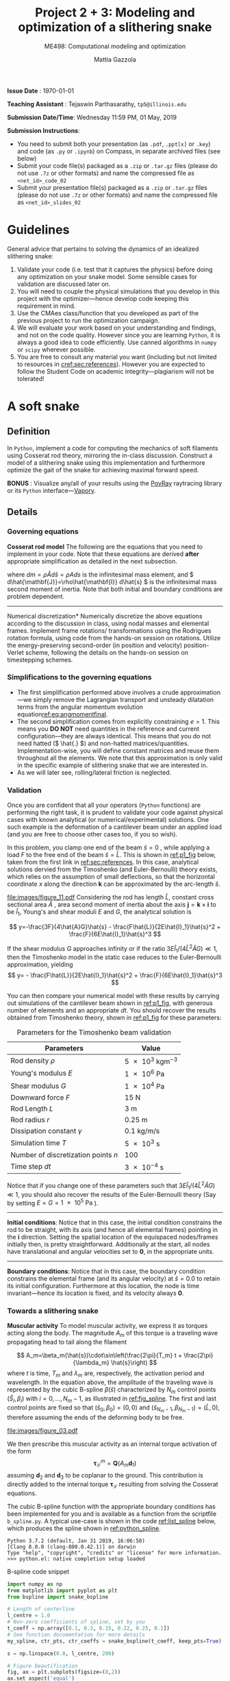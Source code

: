 #+TITLE: Project 2 + 3: Modeling and optimization of a slithering snake
#+SUBTITLE: ME498: Computational modeling and optimization
#+AUTHOR: Mattia Gazzola
#+OPTIONS:   H:3 num:t toc:nil date:nil ::t |:t ^:{} -:t f:t *:t <:t
#+LATEX_HEADER: \usepackage{cleveref}

*Issue Date* : \today

*Teaching Assistant* : Tejaswin Parthasarathy, ~tp5@illinois.edu~

*Submission Date/Time*: Wednesday 11:59 PM, 01 May, 2019

*Submission Instructions*:
 - You need to submit both your presentation (as ~.pdf~, ~.ppt[x]~ or ~.key~) and code
   (as ~.py~ or ~.ipynb~) on Compass, in separate archived files (see below)
 - Submit your code file(s) packaged as a ~.zip~ or ~.tar.gz~ files (please do not use
   ~.7z~ or other formats) and name the compressed file as ~<net_id>_code_02~
 - Submit your presentation file(s) packaged as a ~.zip~ or ~.tar.gz~ files (please do not use
   ~.7z~ or other formats) and name the compressed file as ~<net_id>_slides_02~

\newpage

* Guidelines
  General advice that pertains to solving the dynamics of an idealized
  slithering snake:
  1. Validate your code (i.e. test that it captures the physics) before doing
     any optimization on your snake model. Some sensible cases for validation are
     discussed later on.
  2. You will need to couple the physical simulations that you develop in this
     project with the optimizer---hence develop code keeping this requirement in mind.
  3. Use the CMAes class/function that you developed as part of the previous
	 project to run the optimization campaign.
  4. We will evaluate your work based on your understanding and findings, and
	 not on the code quality. However since you are learning ~Python~, it is
	 always a good idea to code efficiently. Use canned algorithms in ~numpy~ or
	 ~scipy~ wherever possible.
  5. You are free to consult any material you want (including but not limited to
	 resources in [[cref:sec:references]]). However you are expected to follow the
	 Student Code on academic integrity---plagiarism will not be tolerated!

* A soft snake
** Definition
   In ~Python~, implement a code for computing the mechanics of soft filaments
   using Cosserat rod theory, mirroring the in-class discussion. Construct a
   model of a slithering snake using this implementation and furthermore
   optimize the gait of the snake for achieving maximal forward speed.

   *BONUS* : Visualize any/all of your results using the [[http://www.povray.org/][PovRay]] raytracing
   library or its ~Python~ interface---[[https://github.com/Zulko/vapory][Vapory]].
** Details
*** Governing equations
	*Cosserat rod model*
	 The following are the equations that you need to implement in your code.
	 Note that these equations are derived *after* appropriate simplification as
	 detailed in the next subsection.
	 #+begin_export latex
	 \begin{eqnarray}
	 \frac{\partial \mathbf{r}}{\partial t} &=& \mathbf{v}\label{eq:velfinal} \\
	 \frac{\partial \mathbf{d}_j}{\partial t} &=& (\mathbf{Q}^T\boldsymbol{\omega}_{\mathcal{L}}) \times \mathbf{d}_j,~~~~~j=1,2,3\label{eq:framefinal}\\
	 dm \cdot \frac{\partial^2 \mathbf{r}}{\partial t ^2} &=& \underbrace{\frac{\partial}{\partial \hat{s}} \left(\frac{\mathbf{Q}^T\hat{\mathbf{S}}\boldsymbol{\sigma}_{\mathcal{L}}}{1}\right)d\hat{s}}_{\text{{shear/stretch} internal force}} +\underbrace{\mathbf{F}\label{eq:linmomentfinal}}_{\text{ext. force}}\\
	 \frac{d\hat{\mathbf{J}}}{e} \cdot \frac{\partial \boldsymbol{\omega}_{\mathcal{L}}}{\partial t} &=& \underbrace{\frac{\partial}{\partial \hat{s}}\left(\frac{\hat{\mathbf{B}}\hat{\boldsymbol{\kappa}}_{\mathcal{L}}}{1^3}\right)d\hat{s} + \frac{\hat{\boldsymbol{\kappa}}_{\mathcal{L}}\times\hat{\mathbf{B}}\hat{\boldsymbol{\kappa}}_{\mathcal{L}}}{1^3}d\hat{s}}_{\text{{bend/twist} internal couple}}~~~+ \underbrace{\left(\mathbf{Q}\mathbf{t}\times\hat{\mathbf{S}}\boldsymbol{\sigma}_{\mathcal{L}}\right)d\hat{s}}_{\text{{shear/stretch} internal couple}}\nonumber\\
	 &&+ \underbrace{\mathbf{C}_{\mathcal{L}}}_{\text{ext. couple}},\label{eq:angmomentfinal}
	 \end{eqnarray}
	 #+end_export
     where \( dm=\rho \hat{A} d\hat{s}=\rho A ds \) is the infinitesimal mass
     element, and \( d\hat{\mathbf{J}}=\rho\hat{\mathbf{I}} d\hat{s} \) is the
     infinitesimal mass second moment of inertia. Note that both
     initial and boundary conditions are problem dependent.

	 #+ATTR_LATEX: :width 1\textwidth :thickness 0.01pt
	 -----

	 \noindent *Numerical discretization*
	 Numerically discretize the above equations according to the discussion in
	 class, using nodal masses and elemental frames. Implement frame rotations/
	 transformations using the Rodrigues rotation formula, using code from the
	 hands-on session on rotations. Utilize the energy-preserving second-order
	 (in position and velocity) position-Verlet scheme, following the details on
	 the hands-on session on timestepping schemes.

*** Simplifications to the governing equations
	- The first simplification performed above involves a crude
      approximation---we simply remove the Lagrangian transport and unsteady
      dilatation terms from the angular momentum evolution equation[[ref:eq:angmomentfinal]].
	- The second simplification comes from explicitly constraining \( e = 1\).
      This means you *DO NOT* need quantities in the reference and current
      configuration---they are always identical. This means that you do not
      need hatted (\( \hat{.} \)) and non-hatted matrices/quantities.
      Implementation-wise, you will define constant matrices and reuse them
      throughout all the elements. We note that this approximation is only
      valid in the specific example of slithering snake that we are interested in.
	- As we will later see, rolling/lateral friction is neglected.
*** Validation
	Once you are confident that all your operators (~Python~  functions) are
	performing the right task, it is prudent to validate your code against
	physical cases with known analytical (or numerical/experimental) solutions.
	One such example is the deformation of a cantilever beam under an applied
	load (and you are free to choose other cases too, if you so wish).

	In this problem, you clamp one end of the beam $\hat{s}=0$ , while applying a load \( F
 	\) to the free end of the beam $\hat{s}=\hat{L}$. This is shown in [[ref:p1_fig]] below, taken
 	from the first link in [[ref:sec:references]]. In this case, analytical solutions dervied from the Timoshenko (and
 	Euler-Bernoulli) theory exists, which relies on the assumption of small
 	deflections, so that the horizontal coordinate $x$ along the direction
 	$\mathbf{k}$ can be approximated by the arc-length $\hat{s}$.

    #+NAME: p1_fig
	#+CAPTION: Validation---Deformation of a cantilever beam
	#+ATTR_LATEX: :width 0.9\textwidth
	[[file:images/figure_11.pdf]]
	Considering the rod has length
 	$\hat{L}$, constant cross sectional area $\hat{A}$ , area second moment of
 	inertia about the axis $\mathbf{j}=\mathbf{k}\times\mathbf{i}$ to be
 	$\hat{I}_1$, Young's and shear moduli $E$ and $G$, the analytical solution is

	\[ y=-\frac{3F}{4\hat{A}G}\hat{s} -
	\frac{F\hat{L}}{2E\hat{I}_1}\hat{s}^2 + \frac{F}{6E\hat{I}_1}\hat{s}^3 \]

	If the shear modulus $G$ approaches infinity or if the ratio
	$3E\hat{I}_1/(4\hat{L}^2\hat{A}G)\ll 1$, then the Timoshenko model in the
	static case reduces to the Euler-Bernoulli approximation, yielding
	\[ y= - \frac{F\hat{L}}{2E\hat{I}_1}\hat{s}^2 +
	\frac{F}{6E\hat{I}_1}\hat{s}^3 \]

	You can then compare your numerical model with these results by carrying out
	simulations of the cantilever beam shown in [[ref:p1_fig]], with generous number
	of elements and an appropriate \( dt \). You should recover the results
	obtained from Timoshenko theory, shown in [[ref:p1_fig]] for these parameters:

	#+CAPTION: Parameters for the Timoshenko beam validation
	#+NAME: timoshenko_params
	| Parameters                              | Value                               |
	|-----------------------------------------+-------------------------------------|
	| Rod density \(\rho\)                    | \( \SI{5e3}{\kg \m^{-3}}\)          |
	| Young's modulus \( E \)                 | \( \SI{1e6}{\Pa} \)                 |
	| Shear modulus \( G\)                    | \( \SI{1e4}{\Pa} \)                 |
	| Downward force \( F \)                  | \( \SI{15}{\N}     \)               |
	| Rod Length \( L \)                      | \( \SI{3}{\m}     \)                |
	| Rod radius \( r \)                      | \( \SI{0.25}{\m}     \)             |
	| Dissipation constant \( \gamma \)       | \( \SI{0.1}{\kg\per\m\per\second}\) |
	| Simulation time \( T \)                 | \( \SI{5e3}{\second}\)              |
	| Number of discretization points \( n \) | 100                                 |
	| Time step \( dt \)                      | \( \SI{3e-4}{\second}\)             |
	|-----------------------------------------+-------------------------------------|

	Notice that if you change one of these parameters such that \(
	3E\hat{I}_1/(4\hat{L}^2\hat{A}G)\ll 1 \), you should also recover the
	results of the Euler-Bernoulli theory (Say by setting \( E = G = \SI{1e5}{\Pa}
	\) ).

	#+ATTR_LATEX: :width 1\textwidth :thickness 0.01pt
	-----
 	*Initial conditions*: Notice that in this case, the initial
 	condition constrains the rod to be straight, with its axis (and hence all
 	elemental frames) pointing in the \(\mathbf{i} \) direction. Setting the spatial location
 	of the equispaced nodes/frames initially then, is pretty straightforward. Additionally at the
 	start, all nodes have translational and angular velocities set to \( \mathbf{0} \), in the
 	appropriate units.

	#+ATTR_LATEX: :width 1\textwidth :thickness 0.01pt
	-----
 	*Boundary conditions*: Notice that in this case, the boundary
 	condition constrains the elemental frame (and its angular velocity) at \(
 	\hat{s} = 0.0\) to retain its initial configuration. Furthermore at this
 	location, the node is time invariant---hence its location is fixed, and its
 	velocity always \( \mathbf{0} \).
*** Towards a slithering snake
	*Muscular activity* To model muscular activity, we express it as torques
     acting along the body. The magnitude $A_m$ of this torque is a traveling
     wave propagating head to tail along the filament

	\[ A_m=\beta_m(\hat{s})\cdot\sin\left(\frac{2\pi}{T_m} t +
											\frac{2\pi}{\lambda_m}
											\hat{s}\right) \]
	where $t$ is time, $T_m$ and $\lambda_m$ are,
	respectively, the activation period and wavelength. In the equation above,
	the amplitude of the traveling wave is represented by the cubic B-spline \(
	\beta(\hat{s}) \) characterized by \( N_m \) control points \(
	(\hat{S}_i,\beta_i) \) with \( i=0,\dots,N_m-1 \), as illustrated in
	[[ref:fig_spline]]. The first and last control points are fixed so that $(\hat{s}_0,\beta_0)=(0,0)$
	and $(\hat{s}_{N_m-1},\beta_{N_m-1})=(\hat{L},0)$, therefore assuming the
	ends of the deforming body to be free.

    #+NAME: fig_spline
	#+CAPTION: B-spline parametrization for modeling muscular activity using torques. We exhibit the case with \( N_m = 8\) here.
	#+ATTR_LATEX: :width 0.9\textwidth
	[[file:images/figure_03.pdf]]

	We then prescribe this muscular activity as an internal torque activation of
	the form
	\[ \boldsymbol{\tau}^m_{\mathcal{L}} = \mathbf{Q}(A_m\mathbf{d}_1) \]
	assuming $\mathbf{d}_2$ and $\mathbf{d}_3$ to be coplanar to the ground.
	This contribution is directly added to the internal torque
	$\boldsymbol{\tau}_{\mathcal{L}}$ resulting from solving the Cosserat equations.

	The cubic B-spline function with the appropriate boundary conditions has
	been implemented for you and is available as a function from the scriptfile
	~b_spline.py~. A typical use-case is shown in the code [[ref:list_spline]]
	below, which produces the spline shown in [[ref:python_spline]].


	#+NAME: setup_bloc
	#+begin_src python :results output :exports none :session doc_style
	  from matplotlib import pyplot as plt
	  import seaborn as sns

	  ## Set rc parameters
	  sns.set_style(
		  "ticks", {
			  "axes.facecolor": "1.0",
			  'axes.linewidth': 10.0,
			  'axes.edgecolor': 'k',
			  'axes.axisbelow': True,
			  'axes.grid': True,
			  'axes.spines.right': True,
			  'axes.spines.top': True,
			  'grid.color': [0.8, 0.8, 0.8],
			  'grid.linestyle': '--',
			  'xtick.color': 'k',
			  'xtick.direction': u'in',
			  'xtick.major.size': 10.0,
			  'xtick.minor.size': 6.0,
			  'ytick.color': 'k',
			  'ytick.direction': u'in',
			  'ytick.major.size': 10.0,
			  'ytick.minor.size': 6.0
		  })
	  sns.set_context("paper", rc={"figure.figsize": (10, 5)})

	  plt.rcParams['text.usetex'] = 'True'
	  # plt.rcParams['font.serif'] = 'Palatino'
	  plt.rcParams['font.size'] = 16
	  plt.rcParams['axes.labelsize'] = 12
	  plt.rcParams['axes.labelweight'] = 'bold'
	  plt.rcParams['axes.titlesize'] = 16
	  plt.rcParams['xtick.labelsize'] = 12
	  plt.rcParams['ytick.labelsize'] = 12
	  plt.tight_layout(pad=0.5)
	#+end_src

	#+RESULTS: setup_bloc
	: Python 3.7.2 (default, Jan 31 2019, 16:06:50)
	: [Clang 8.0.0 (clang-800.0.42.1)] on darwin
	: Type "help", "copyright", "credits" or "license" for more information.
	: >>> python.el: native completion setup loaded

	#+NAME: list_spline
	#+CAPTION: B-spline code snippet
	#+ATTR_LATEX: :options fontsize=\scriptsize
	#+begin_src python :results file :exports both :eval never-export :session doc_style
	  import numpy as np
	  from matplotlib import pyplot as plt
	  from bspline import snake_bspline

	  # Length of centerline
	  l_centre = 1.0
	  # Non-zero coefficients of spline, set by you
	  t_coeff = np.array([0.1, 0.3, 0.15, 0.22, 0.25, 0.1])
	  # See function documentation for more details
	  my_spline, ctr_pts, ctr_coeffs = snake_bspline(t_coeff, keep_pts=True)

	  s = np.linspace(0.0, l_centre, 200)

	  # Figure beautification
	  fig, ax = plt.subplots(figsize=(8,2))
	  ax.set_aspect('equal')
	  ax.set_xlim(0.0, 1.0)
	  ax.set_ylim(0.0, 0.4)
	  ax.set_xlabel(r'$\hat{s}$')
	  ax.set_ylabel(r'$\beta_m(\hat{s})$')

	  # Plot the spline along as function of centerline
	  ax.plot(s, my_spline(s))

	  # Plot the control points of the spline too
	  ax.plot(ctr_pts, ctr_coeffs, 'kx')

	  # Export
	  FILE_NAME = 'images/snake_spline.pdf'
	  fig.savefig(FILE_NAME, bbox_inches='tight')
	  FILE_NAME
	#+end_src

	#+CAPTION: The spline generated by the script ~b_spline.py~
	#+NAME: python_spline
	#+ATTR_LATEX: :width 1.0\textwidth
	#+RESULTS: list_spline
	[[file:images/snake_spline.pdf]]

	#+ATTR_LATEX: :width 1\textwidth :thickness 0.01pt
	-----
	*Contact with the wall*: The wall (or ground) contact is modeled as an external
	response force experienced by the rod $\mathbf{F}^w_{\perp}$ that balances
	the sum of all forces $\mathbf{F}_{\perp}$ that push the rod against the
	wall, and is complemented by other two components which help prevent
	possible interpenetration due to numerical errors. The interpenetration
	distance $\epsilon$ triggers a normal elastic response proportional to the
	stiffness of the wall \( k_{w}\), while a dissipative term related to the
	normal velocity component of the filament with respect to the wall accounts
	for a damping force proportional to $\gamma_w$, so that the overall wall
	response is
	\[ \mathbf{F}^w_{\perp}= H(\epsilon)\cdot(-\mathbf{F}_{\perp} +
	k_w\epsilon-\gamma_w\mathbf{v}\cdot
	\mathbf{u}^w_{\perp})\mathbf{u}^w_{\perp} \]
	where $H(\epsilon)$ denotes the Heaviside function and ensures that a wall
	force is produced only in case of contact ($\epsilon\ge0$). Here
	$\mathbf{u}^w_{\perp}$ is the boundary outward normal (evaluated at the
	contact point, that is the contact location for which the normal passes
	through the center of mass of the element), and $k_w$ and $\gamma_w$ are,
	respectively, the wall stiffness and dissipation coefficients.

	Once wall contact is modeled, you can run some test cases to see
	whether it works. As the response is linear, when \( \epsilon > 0\),
	consider running the following three cases while recording the force on the
	cylinder:
    - A rod with nodal mass \( dm \) resting horizontally on the ground (which
      is also at rest), when
      uniform gravity \( g = \SI{9.81}{\m\per\s^2} \) acts in the vertical
      direction (i.e, in the wall normal direction). In
      this case, the wall force should equal the force due to gravity for static
      equilibrium, i.e. \( \mathbf{F}^w_{\perp}= \)
	- Now turn gravity off in the scenario above, but initialize the rod such
      that it has some interpenetration \( \epsilon \) with the ground (once
      again, in the wall normal direction). If the
      wall stiffness is \( k_w \), then the instantaneous wall response should
      record in your solver as \( k_w \epsilon \).
	- To check the damping force, we envision two cases shown below. In both
      cases gravity is turned off:
	  + The rod lies on the ground similar to the first case, but it now has a
        uniform velocity \( v \) in the ground coplanar direction (say
        horizontal). In this case, the wall response should record zero (or
        values close to zero).
	  + If however, the uniform velocity \(v\) now acts in the wall normal
        direction and tries to penetrate the rod into the ground, then the
        instantaneous wall normal response should read \( \gamma_w v \) (or
        values close to the same, accounting for interpenetration \( \epsilon\) ).

	#+ATTR_LATEX: :width 1\textwidth :thickness 0.01pt
	-----
	*Anisotropic friction*: The modeling of friction should closely follow
	the in-class discussions. Once the isotropic friction law is setup using
	the Amonton--Coloumb law, anisotropy can be included by changing the
	friction coefficients based on the direction of locomotion.
    For this project, you can *neglect* lateral/rolling friction.
	# The line above is only in the new version

*** The slithering snake
	With all the components in place, we can assemble them together to model a
	snake. For this case, the muscular activity
	is modeled as an internal torque, calculated as a parametrized B-spline, as mentioned
	before. We first discuss initial and boundary conditions:

# For ease of implementation, we will discuss two benchmark cases
# 	pertaining to a snake, to test the harmonious integration of rod
# 	mechanics, muscular activity, wall contact, isotropic and anisotropic
# 	friction. For both these cases, the muscular activity
# 	is modeled as internal torques, as a parametrized B-spline, as mentioned
# 	before. The initial and boundary conditions are also specified, and we discuss
# 	them first

	#+ATTR_LATEX: :width 1\textwidth :thickness 0.01pt
	-----
	*Initial conditions* The rod representing the snake is initialized coplanar
	to the ground, with equispaced nodes along the forward direction. At the start, \(
	\mathbf{d}_1 \) is assumed
	to point in the wall-normal direction and so \( \mathbf{d}_2, \mathbf{d}_3
	\) point in the coplanar direction. We also remind you that \( \mathbf{d}_3 \) is
	set to points along the body centerline coordinate, at the start. All nodal
	translational velocities and elemental angular velocities are initialized as zero.

	#+ATTR_LATEX: :width 1\textwidth :thickness 0.01pt
	-----
	*Boundary conditions* With the torque profile imposed by the B-spline, we
	need not specify boundary conditions on the snake (aka Free boundary conditions).

	#+ATTR_LATEX: :width 1\textwidth :thickness 0.01pt
	-----
	*Muscle activity* We consider a *six* parameter B-spline,
	with \( \beta_{i=0,5}=0 \) to model the muscle activity.

	#+ATTR_LATEX: :width 1\textwidth :thickness 0.01pt
	-----
	*Additional validation* If you are not confident with your snake model, you
	can refer to the first link in [[ref:sec:references]] for more validation cases or alternatively
	ask the TA.

    # Original documnet included more validation
	# But mattia did not want it

	# #+ATTR_LATEX: :width 1\textwidth :thickness 0.01pt
	# -----
	# *Absence of slithering in the presence of symmetries* The first case for
	# validation pertains to investigating the trajectory of the center of mass of
	# the snake, when including a symmetric actuation and isotropic friction.
	# Consider the case of muscle actuation modeled as a symmetric six parameter B-spline,
	# with \( \beta_{i=0,5}=0 \), \( \beta_1 = \beta_4\) and \(\beta_2 =\beta_3
	# \). Also set the wavenumber \( 2\pi/ \lambda_m = 0\), which resembles a
	# standing wave actuation. Furthermore, we first include isotropic friction
	# coefficients (all forward \(\mu^f\), backward \(\mu^b\) and lateral (rolling)
	# \(\mu^r\) are the same). In this case, the snake center of mass should not
	# move over any activation cycle. We look for this behavior in our code, with
	# the parameters listed in [[ref:tab_sym_snake_params]]. This is shown in
	# [[ref:fig_snake]] (a,b). To encourage one-to-one comparison with this figure, we
	# also provide the dataset used to plot (b) above. You can use ~numpy~'s
	# ~loadtxt~ function to import them to your ~Python~ environment.
	# [[Cref:list_snakedata]] shows an example:

	# #+CAPTION: Parameters for the symmetricaly activated snake with isotropic friction
	# #+NAME: tab_sym_snake_params
	# | Parameters                                                  | Value                                       |
	# |-------------------------------------------------------------+---------------------------------------------|
	# | Total mass \(m\)                                            | \( \SI{1}{\kg}\)                            |
	# | Young's modulus \( E \)                                     | \( \SI{1e7}{\Pa} \)                         |
	# | Shear modulus \( G\)                                        | \( 2E/3\;\si{\Pa} \)                        |
	# | Shear/Stretch matrix \( \mathbf{S} \)                       | \( 1 \times 10^{5} \mathbf{I} \; \si{\N} \) |
	# | Bend/Twist matrix \( \mathbf{B} \)                          | diag\((EI_1, EI_2, GI_3) \si{\N\per\m^2}\)  |
	# | Rod length \( L \)                                          | \( \SI{0.5}{\m}     \)                      |
	# | Rod radius \( r \)                                          | \( \SI{0.025}{\m}     \)                    |
	# | Muscular activation period \( T_m \)                        | \( \SI{1}{\second}\)                        |
	# | Dissipation constant \( \gamma \)                           | \( \SI{0.1}{\kg\per\m\per\second}\)         |
	# | Acceleration due to gravity normal to ground \( g \)        | \SI{9.81}{\m \per \s^2}                     |
	# | Static friction coefficient\( \mu^f_s = \mu^r_s=\mu^b_s \)  | 0.2                                         |
	# | Kinetic friction coefficient\( \mu^f_k = \mu^r_k=\mu^b_k \) | 0.1                                         |
	# | Friction threshold velocity \( v_{\epsilon}\)               | \SI{1e-8}{\m\per\s}                         |
	# | Ground stiffness \(k_w \)                                   | \SI{1}{\kg \per \s^2}                       |
	# | Ground viscous dissipation                                  | \SI{1e-6}{\kg \per \s}                      |
	# | Torque B-spline coefficients \(\beta_{i=0, \dots, 5} \)     | \( \{0,10,15,15,10,0\} \si{\N\m}\)          |
	# | Wavenumber  \( \dfrac{2\pi}{\lambda}\)                      | \SI{0}{\per\m}                              |
	# | Number of discretization points \( n \)                     | 100                                         |
	# | Time step \( dt \)                                          | \( \SI{1e-5}{\second}\)                     |
	# |-------------------------------------------------------------+---------------------------------------------|

    # #+NAME: fig_snake
	# #+CAPTION: Snake locomotion in the isotropic versus anisotropic friction case. (a) Gait envelope computed over the 10th muscular activation cycle in the case of isotropic friction. The blue triangle denotes the location of the snake's center of mass at time $t=0$, reported as reference. (b) Lateral (blue) and forward (red) velocities as functions of time normalized by the activation period $T_m$ in the case of isotropic friction. (c) Gait envelope computed over the 10th muscular activation cycle in the case of anisotropic friction. The blue triangle denotes the location of the snake's center of mass at time $t=0$, reported as reference. (d) Lateral (blue) and forward (red) velocities as functions of time normalized by the activation period $T_m$ in the case of anisotropic friction.
	# #+ATTR_LATEX: :width 1.0\textwidth
	# [[file:images/figure_18.pdf]]


	# #+NAME: list_snakedata
	# #+CAPTION: Importing the snake dataset
	# #+ATTR_LATEX: :options fontsize=\scriptsize
	# #+begin_src python :results output :exports code :eval never-export
	#   import numpy as np

	#   # my_data is a (x, 3) time series data
	#   # The first columnd my_data[:,0] contains the time
	#   # The second columnd my_data[:,1] contains the forward snake velocity
	#   # The third columnd my_data[:,2] contains the lateral snake velocity
	#   my_data = np.loadtxt('isotropic_snake.dat')
	# #+end_src

	# #+ATTR_LATEX: :width 1\textwidth :thickness 0.01pt
	# -----
	# *Slithering in the presence of asymmetries*  In the case above, if we
	# instead include anisotropic friction coefficients (forward \(\mu^f\),
	# backward \(\mu^b\) and lateral/sideways \(\mu^s\) are all different), we
	# should see the snake move albeit in a slow fashion. We look for this
	# behavior in our code, with the parameters retained from
	# [[ref:tab_sym_snake_params]]. However we now change the static
	# $\mu^f_s=0.2$, $\mu^r_s=2\mu^f_s$, $\mu^b_s=20\mu^f_s$ and kinetic
	# $\mu^f_k=0.1$, $\mu^r_k=2\mu^f_k$, $\mu^b_k=20\mu^f_k$ friction coefficients
	# in this (anisotropic) case. Your snake should now exhibit small, but
	# non-negligible movement in the forward direction, as seen in [[ref:fig_snake]]
	# (c,d). Once again, the time-series data for the forward and lateral
	# velocities is provided for comparison in the file ~anisotropic_snake.dat~, which can be
	# read in to ~Python~ similar to ~isotropic_snake.dat~.

*** Gait optimization for maximal forward velocity
	We are now (almost) ready to tackle the optimization problem of finding the
	maximal forward velocity for a model snake. The code setup, initial and
	boundary conditions follow from the previous section, including the
	six coefficient spline parameterization.
    # The rod parameters for this case however, are different and given in [[ref:tab_opt_snake_params]].
    The rod parameters for this case are given in [[ref:tab_opt_snake_params]].

	#+CAPTION: Parameters for the snake to be optimized for maximal forward velocity
	#+NAME: tab_opt_snake_params
	| Parameters                                                  | Value                                         |
	|-------------------------------------------------------------+-----------------------------------------------|
	| Rod density \(\rho\)                                        | \( \SI{5e3}{\kg \m^{-3}}\)                    |
	| Young's modulus \( E \)                                     | \( \SI{1e7}{\Pa} \)                           |
	| Shear modulus \( G\)                                        | \( 2E/3\;\si{\Pa} \)                          |
	| Shear/Stretch matrix \( \mathbf{S} \)                       | diag\((4GA/3, 4GA/3, 2GA/3) \si{\N\per\m^2}\) |
	| Bend/Twist matrix \( \mathbf{B} \)                          | diag\((EI_1, EI_2, GI_3) \si{\N\per\m^2}\)    |
	| Rod length \( L \)                                          | \( \SI{1}{\m}     \)                          |
	| Rod radius \( r \)                                          | \( \SI{0.025}{\m}     \)                      |
	| Muscular activation period \( T_m \)                        | \( \SI{1}{\second}\)                          |
	| Dissipation constant \( \gamma \)                           | \( \SI{5}{\kg\per\m\per\second}\)             |
	| Acceleration due to gravity normal to ground \( g \)        | \SI{9.81}{\m \per \s^2}                       |
	| Forward kinetic friction coefficient\( \mu^f_k \)           | \( 1.019368 \)                                |
	| Backward kinetic friction coefficient \( \mu^b_k\)          | \(1.5 \cdot  \mu^f_k \)                       |
	| Forward static friction coefficient\( \mu^f_s \)            | \(2 \cdot  \mu^f_k     \)                     |
	| Backward static friction coefficient \( \mu^b_s\)           | \(1.5 \cdot  \mu^f_s      \)                  |
	| Friction threshold velocity \( v_{\epsilon}\)               | \SI{1e-8}{\m\per\s}                           |
	| Ground stiffness \(k_w \)                                   | \SI{1}{\kg \per \s^2}                         |
	| Ground viscous dissipation                                  | \SI{1e-6}{\kg \per \s}                        |
	| Number of discretization points \( n \)                     | 50                                            |
	| Time step \( dt \)                                          | \( \SI{2.5e-5}{\second}\)                     |
	|-------------------------------------------------------------+-----------------------------------------------|

	# If rollng friction is included
	# | Lateral (rolling) kinetic friction coefficient \( \mu^r_k\) | \(2 \cdot  \mu^f_k \)                         |
	# | Lateral (rolling) static friction coefficient \( \mu^r_s\)  | \(2 \cdot  \mu^f_s       \)                   |

	#+ATTR_LATEX: :width 1\textwidth :thickness 0.01pt
	-----
	*Coupling with CMAes* : With these parameters, you can now run an optimization
     campaign using CMAes, to find an optimal gait that maximizes the forward
     velocity \( v^{\text{fwd}}_{\text{max}}\) over one activation cycle. That
     is, you are required to find the spline coefficients and wavelength:
	 \[ \beta_{i} \quad i=1,2,3,4 \quad \text{and} \quad \lambda_m \]
	 with \( \beta_{i=0} = \beta_{i=5} = \SI{0}{\N\m} \) identically. Think
     about the fitness function for this problem, and any bounds that you would
     like to place on the parameters to be optimized (for example, we ran it
     with \( |\beta|^{\text{max}}_{i=0,\dots,5} = \SI{50}{\N\m}\) ). The
     optimized parameters in our case (including lateral friction) were
	 \[ \beta_{i=0,\dots,5}=\{0,17.4, 48.5, 5.4, 14.7, 0\} \quad \text{and}
     \quad \lambda_m = \SI{0.97}{m} \]
	 which gives an average forward velocity of \(
     v^{\text{fwd}}_{\text{max}}\simeq \SI{0.6}{\m\per\s} \), which
     compares well to real-life snakes*. This
     is shown in [[ref:fig_opt_snake]], and should (ideally) not be far from the final velocity
     that your implementation gives as well (considering that you are making a
     lot of assumptions). Once again, to encourage comparison
     with our results, the forward and lateral velocities of the optimal snake
     is attached in the file ~optimized_snake.dat~, and can be read into your
     ~Python~ environment, using ~numpy~'s ~loadtxt~ function, as shown in [[ref:list_snakedata]].

	#+NAME: list_snakedata
	#+CAPTION: Importing the snake dataset
	#+ATTR_LATEX: :options fontsize=\scriptsize
	#+begin_src python :results output :exports code :eval never-export
	  import numpy as np

	  # my_data is a (x, 3) time series data
	  # The first columnd my_data[:,0] contains the time
	  # The second columnd my_data[:,1] contains the forward snake velocity
	  # The third columnd my_data[:,2] contains the lateral snake velocity
	  my_data = np.loadtxt('optimized_snake.dat')
	#+end_src

	#+NAME: fig_opt_snake
	#+CAPTION: Optimal lateral undulation gait. (a, b, c, d) Instances at different times of a snake characterized by the identified optimal gait. (e) Evolution of the fitness function $f=v^{\text{fwd}}_{\text{max}}$ as function of the number of generations produced by CMA-ES. Solid blue, solid red and dashed black lines represent, respectively, the evolution of $f$ corresponding to the best solution, the best solution within the current generation, and the mean generation value. (f) Scaled forward (red) and lateral (blue) center of mass velocities versus normalized time. (g) Gait envelope over one oscillation period $T_m$. Red lines represent head and tail displacement in time.
	#+ATTR_LATEX: :width 1.0\textwidth
	[[file:images/figure_13.pdf]]

** Expected submission
  We expect you to submit your code and presentation. In your presentation,
  please try and include all your validation cases, information on your
  optimization campaign (CMAes fitness function, bounds on parameters, time
  interval for optimization etc), performance of CMA on this problem and finally
  the results obtained. Other information such as timing data from your code
  (i.e. time for a single function evaluation) etc. can also be included.
* A soft X
  #+begin_export latex
  {\large \textbf{This section is compulsary for students taking the course for four credit
  hours and is optional for those taking the course for three credit hours}}.
  #+end_export
** Solve for X
   Think of an physical problem/application in which the modeling capabilities
   that you learnt in this course can come in handy, and design, using Cosserat
   rod(s), a setup that can be used to study/solve the problem you have in mind.
   This problem/application can be inspired from your research (or) even
   something you are really curious about (a few examples will be given in the
   class, but we will brainstorm with you about potential project ideas and
   their feasibility).
** Optimize for X
   Once you have a preliminary design that partially/fully solves your problem,
   you need to see whether you can do /better/. You are then expected to setup an
   inverse design problem, define what's /better/ in your case and use the
   optimization techniques that you have learnt thus far, to /evolve/ new
   designs.
** Understand X
   After you have arrived at a /good/ design, try and understand what makes it
   /good/. While this may not be straightforward in all cases, tracking the designs
   that CMAes evolves can give you some intution as to why your design may be optimal.

* The following resouces may prove useful:
:PROPERTIES:
:CUSTOM_ID: sec:references
:END:
- Paper describing the governing equations, numerical algorithm and optimization
  of a slithering snake, found [[https://royalsocietypublishing.org/doi/full/10.1098/rsos.171628][in this link]].
- The CMA-ES tutorial @ Arxiv, found [[https://arxiv.org/pdf/1604.00772.pdf][here]]
- More information on timestepping schemes found [[https://cg.informatik.uni-freiburg.de/course_notes/sim_02_particles.pdf][at this link]]
- [[http://young.physics.ucsc.edu/115/leapfrog.pdf][This link]] on a short but gentle introduction to symplectic time integration
 schemes accompanied by [[http://www2.math.ethz.ch/education/bachelor/seminars/fs2008/nas/crivelli.pdf][this link]] that compares many other schemes to the same.
* Compass Instructions
*Project 2*
In this project, you will implement a computational soft mechanics code (in Python) and construct a near-realistic model of a slithering snake. You will also hook it up to a stochastic optimization algorithm (CMAes) to find a gait that maximizes the forward speed, under some given conditions.

\noindent *Project 3*
Students taking the course for four credit hours additionally need to﻿﻿ think of a model problem/application which they can solve using the implemented code. You also need to develop an inverse design study to find a better (optimal?) solution that tackles the same problem, and try and determine why the solution is optimal.

More information enclosed in the attached files.
